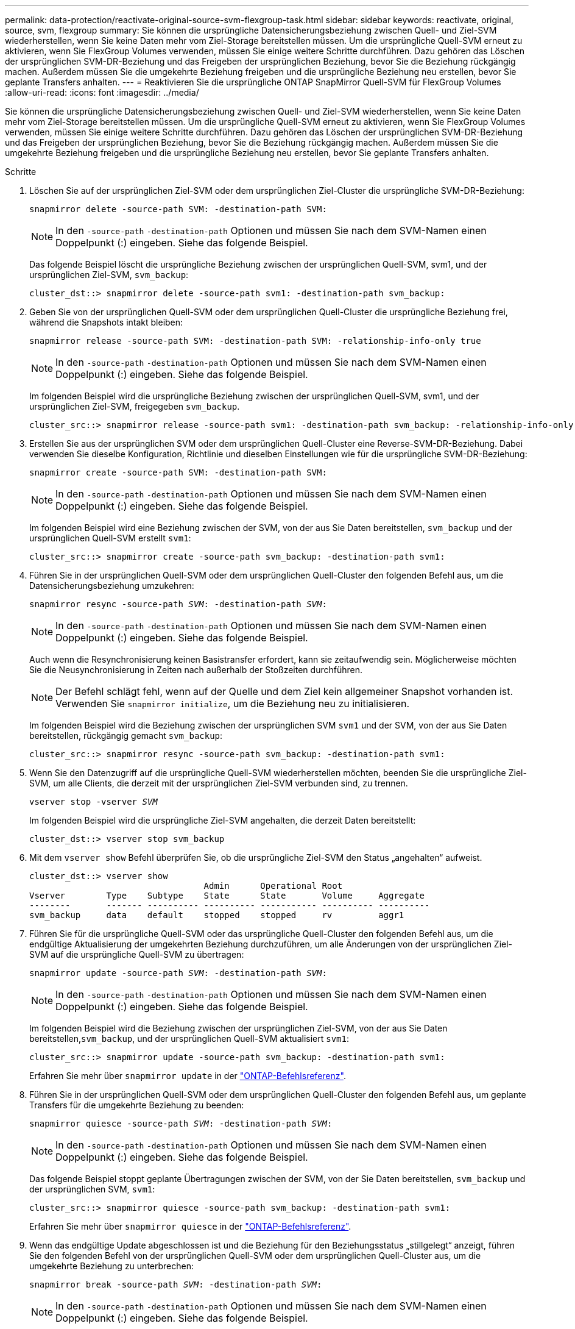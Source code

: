 ---
permalink: data-protection/reactivate-original-source-svm-flexgroup-task.html 
sidebar: sidebar 
keywords: reactivate, original, source, svm, flexgroup 
summary: Sie können die ursprüngliche Datensicherungsbeziehung zwischen Quell- und Ziel-SVM wiederherstellen, wenn Sie keine Daten mehr vom Ziel-Storage bereitstellen müssen. Um die ursprüngliche Quell-SVM erneut zu aktivieren, wenn Sie FlexGroup Volumes verwenden, müssen Sie einige weitere Schritte durchführen. Dazu gehören das Löschen der ursprünglichen SVM-DR-Beziehung und das Freigeben der ursprünglichen Beziehung, bevor Sie die Beziehung rückgängig machen. Außerdem müssen Sie die umgekehrte Beziehung freigeben und die ursprüngliche Beziehung neu erstellen, bevor Sie geplante Transfers anhalten. 
---
= Reaktivieren Sie die ursprüngliche ONTAP SnapMirror Quell-SVM für FlexGroup Volumes
:allow-uri-read: 
:icons: font
:imagesdir: ../media/


[role="lead"]
Sie können die ursprüngliche Datensicherungsbeziehung zwischen Quell- und Ziel-SVM wiederherstellen, wenn Sie keine Daten mehr vom Ziel-Storage bereitstellen müssen. Um die ursprüngliche Quell-SVM erneut zu aktivieren, wenn Sie FlexGroup Volumes verwenden, müssen Sie einige weitere Schritte durchführen. Dazu gehören das Löschen der ursprünglichen SVM-DR-Beziehung und das Freigeben der ursprünglichen Beziehung, bevor Sie die Beziehung rückgängig machen. Außerdem müssen Sie die umgekehrte Beziehung freigeben und die ursprüngliche Beziehung neu erstellen, bevor Sie geplante Transfers anhalten.

.Schritte
. Löschen Sie auf der ursprünglichen Ziel-SVM oder dem ursprünglichen Ziel-Cluster die ursprüngliche SVM-DR-Beziehung:
+
`snapmirror delete -source-path SVM: -destination-path SVM:`

+
[NOTE]
====
In den `-source-path` `-destination-path` Optionen und müssen Sie nach dem SVM-Namen einen Doppelpunkt (:) eingeben. Siehe das folgende Beispiel.

====
+
Das folgende Beispiel löscht die ursprüngliche Beziehung zwischen der ursprünglichen Quell-SVM, svm1, und der ursprünglichen Ziel-SVM, `svm_backup`:

+
[listing]
----
cluster_dst::> snapmirror delete -source-path svm1: -destination-path svm_backup:
----
. Geben Sie von der ursprünglichen Quell-SVM oder dem ursprünglichen Quell-Cluster die ursprüngliche Beziehung frei, während die Snapshots intakt bleiben:
+
`snapmirror release -source-path SVM: -destination-path SVM: -relationship-info-only true`

+
[NOTE]
====
In den `-source-path` `-destination-path` Optionen und müssen Sie nach dem SVM-Namen einen Doppelpunkt (:) eingeben. Siehe das folgende Beispiel.

====
+
Im folgenden Beispiel wird die ursprüngliche Beziehung zwischen der ursprünglichen Quell-SVM, svm1, und der ursprünglichen Ziel-SVM, freigegeben `svm_backup`.

+
[listing]
----
cluster_src::> snapmirror release -source-path svm1: -destination-path svm_backup: -relationship-info-only true
----
. Erstellen Sie aus der ursprünglichen SVM oder dem ursprünglichen Quell-Cluster eine Reverse-SVM-DR-Beziehung. Dabei verwenden Sie dieselbe Konfiguration, Richtlinie und dieselben Einstellungen wie für die ursprüngliche SVM-DR-Beziehung:
+
`snapmirror create -source-path SVM: -destination-path SVM:`

+
[NOTE]
====
In den `-source-path` `-destination-path` Optionen und müssen Sie nach dem SVM-Namen einen Doppelpunkt (:) eingeben. Siehe das folgende Beispiel.

====
+
Im folgenden Beispiel wird eine Beziehung zwischen der SVM, von der aus Sie Daten bereitstellen, `svm_backup` und der ursprünglichen Quell-SVM erstellt `svm1`:

+
[listing]
----
cluster_src::> snapmirror create -source-path svm_backup: -destination-path svm1:
----
. Führen Sie in der ursprünglichen Quell-SVM oder dem ursprünglichen Quell-Cluster den folgenden Befehl aus, um die Datensicherungsbeziehung umzukehren:
+
`snapmirror resync -source-path _SVM_: -destination-path _SVM_:`

+
[NOTE]
====
In den `-source-path` `-destination-path` Optionen und müssen Sie nach dem SVM-Namen einen Doppelpunkt (:) eingeben. Siehe das folgende Beispiel.

====
+
Auch wenn die Resynchronisierung keinen Basistransfer erfordert, kann sie zeitaufwendig sein. Möglicherweise möchten Sie die Neusynchronisierung in Zeiten nach außerhalb der Stoßzeiten durchführen.

+
[NOTE]
====
Der Befehl schlägt fehl, wenn auf der Quelle und dem Ziel kein allgemeiner Snapshot vorhanden ist. Verwenden Sie `snapmirror initialize`, um die Beziehung neu zu initialisieren.

====
+
Im folgenden Beispiel wird die Beziehung zwischen der ursprünglichen SVM `svm1` und der SVM, von der aus Sie Daten bereitstellen, rückgängig gemacht `svm_backup`:

+
[listing]
----
cluster_src::> snapmirror resync -source-path svm_backup: -destination-path svm1:
----
. Wenn Sie den Datenzugriff auf die ursprüngliche Quell-SVM wiederherstellen möchten, beenden Sie die ursprüngliche Ziel-SVM, um alle Clients, die derzeit mit der ursprünglichen Ziel-SVM verbunden sind, zu trennen.
+
`vserver stop -vserver _SVM_`

+
Im folgenden Beispiel wird die ursprüngliche Ziel-SVM angehalten, die derzeit Daten bereitstellt:

+
[listing]
----
cluster_dst::> vserver stop svm_backup
----
. Mit dem `vserver show` Befehl überprüfen Sie, ob die ursprüngliche Ziel-SVM den Status „angehalten“ aufweist.
+
[listing]
----
cluster_dst::> vserver show
                                  Admin      Operational Root
Vserver        Type    Subtype    State      State       Volume     Aggregate
--------       ------- ---------- ---------- ----------- ---------- ----------
svm_backup     data    default    stopped    stopped     rv         aggr1
----
. Führen Sie für die ursprüngliche Quell-SVM oder das ursprüngliche Quell-Cluster den folgenden Befehl aus, um die endgültige Aktualisierung der umgekehrten Beziehung durchzuführen, um alle Änderungen von der ursprünglichen Ziel-SVM auf die ursprüngliche Quell-SVM zu übertragen:
+
`snapmirror update -source-path _SVM_: -destination-path _SVM_:`

+
[NOTE]
====
In den `-source-path` `-destination-path` Optionen und müssen Sie nach dem SVM-Namen einen Doppelpunkt (:) eingeben. Siehe das folgende Beispiel.

====
+
Im folgenden Beispiel wird die Beziehung zwischen der ursprünglichen Ziel-SVM, von der aus Sie Daten bereitstellen,`svm_backup`, und der ursprünglichen Quell-SVM aktualisiert `svm1`:

+
[listing]
----
cluster_src::> snapmirror update -source-path svm_backup: -destination-path svm1:
----
+
Erfahren Sie mehr über `snapmirror update` in der link:https://docs.netapp.com/us-en/ontap-cli/snapmirror-update.html["ONTAP-Befehlsreferenz"^].

. Führen Sie in der ursprünglichen Quell-SVM oder dem ursprünglichen Quell-Cluster den folgenden Befehl aus, um geplante Transfers für die umgekehrte Beziehung zu beenden:
+
`snapmirror quiesce -source-path _SVM_: -destination-path _SVM_:`

+
[NOTE]
====
In den `-source-path` `-destination-path` Optionen und müssen Sie nach dem SVM-Namen einen Doppelpunkt (:) eingeben. Siehe das folgende Beispiel.

====
+
Das folgende Beispiel stoppt geplante Übertragungen zwischen der SVM, von der Sie Daten bereitstellen, `svm_backup` und der ursprünglichen SVM, `svm1`:

+
[listing]
----
cluster_src::> snapmirror quiesce -source-path svm_backup: -destination-path svm1:
----
+
Erfahren Sie mehr über `snapmirror quiesce` in der link:https://docs.netapp.com/us-en/ontap-cli/snapmirror-quiesce.html["ONTAP-Befehlsreferenz"^].

. Wenn das endgültige Update abgeschlossen ist und die Beziehung für den Beziehungsstatus „stillgelegt“ anzeigt, führen Sie den folgenden Befehl von der ursprünglichen Quell-SVM oder dem ursprünglichen Quell-Cluster aus, um die umgekehrte Beziehung zu unterbrechen:
+
`snapmirror break -source-path _SVM_: -destination-path _SVM_:`

+
[NOTE]
====
In den `-source-path` `-destination-path` Optionen und müssen Sie nach dem SVM-Namen einen Doppelpunkt (:) eingeben. Siehe das folgende Beispiel.

====
+
Im folgenden Beispiel wird die Beziehung zwischen der ursprünglichen Ziel-SVM, von der aus Sie Daten bereitstellten, `svm_backup` und der ursprünglichen Quell-SVM, unterbrochen `svm1`:

+
[listing]
----
cluster_src::> snapmirror break -source-path svm_backup: -destination-path svm1:
----
+
Erfahren Sie mehr über `snapmirror break` in der link:https://docs.netapp.com/us-en/ontap-cli/snapmirror-break.html["ONTAP-Befehlsreferenz"^].

. Wenn die ursprüngliche Quell-SVM zuvor angehalten wurde, starten Sie aus dem ursprünglichen Quell-Cluster die ursprüngliche Quell-SVM:
+
`vserver start -vserver _SVM_`

+
Im folgenden Beispiel wird die ursprüngliche Quell-SVM gestartet:

+
[listing]
----
cluster_src::> vserver start svm1
----
. Löschen Sie ausgehend von der ursprünglichen SVM oder dem ursprünglichen Quell-Cluster die umgekehrte SVM-DR-Beziehung:
+
`snapmirror delete -source-path SVM: -destination-path SVM:`

+
[NOTE]
====
In den `-source-path` `-destination-path` Optionen und müssen Sie nach dem SVM-Namen einen Doppelpunkt (:) eingeben. Siehe das folgende Beispiel.

====
+
Im folgenden Beispiel wird die umgekehrte Beziehung zwischen der ursprünglichen Ziel-SVM, SVM_Backup, und der ursprünglichen Quell-SVM, gelöscht `svm1`:

+
[listing]
----
cluster_src::> snapmirror delete -source-path svm_backup: -destination-path svm1:
----
. Geben Sie von der ursprünglichen Ziel-SVM oder dem ursprünglichen Ziel-Cluster die umgekehrte Beziehung frei, während die Snapshots intakt bleiben:
+
`snapmirror release -source-path SVM: -destination-path SVM: -relationship-info-only true`

+
[NOTE]
====
In den `-source-path` `-destination-path` Optionen und müssen Sie nach dem SVM-Namen einen Doppelpunkt (:) eingeben. Siehe das folgende Beispiel.

====
+
Im folgenden Beispiel werden die vertauschte Beziehung zwischen der ursprünglichen Ziel-SVM, svm_Backup und der ursprünglichen Quell-SVM, svm1, freigegeben:

+
[listing]
----
cluster_dst::> snapmirror release -source-path svm_backup: -destination-path svm1: -relationship-info-only true
----
. Stellen Sie die ursprüngliche Beziehung aus der ursprünglichen Ziel-SVM oder dem ursprünglichen Ziel-Cluster wieder her. Verwenden Sie dieselbe Einstellung für Konfiguration, Richtlinie und Identitätsbewahrung wie für die ursprüngliche SVM-DR-Beziehung:
+
`snapmirror create -source-path SVM: -destination-path SVM:`

+
[NOTE]
====
In den `-source-path` `-destination-path` Optionen und müssen Sie nach dem SVM-Namen einen Doppelpunkt (:) eingeben. Siehe das folgende Beispiel.

====
+
Das folgende Beispiel erstellt eine Beziehung zwischen der ursprünglichen Quell-SVM, `svm1`, und dem ursprünglichen Ziel-SVM, `svm_backup`:

+
[listing]
----
cluster_dst::> snapmirror create -source-path svm1: -destination-path svm_backup:
----
. Wiederherstellung der ursprünglichen Datensicherungsbeziehung von der ursprünglichen Ziel-SVM oder dem ursprünglichen Ziel-Cluster
+
`snapmirror resync -source-path _SVM_: -destination-path _SVM_:`

+
[NOTE]
====
In den `-source-path` `-destination-path` Optionen und müssen Sie nach dem SVM-Namen einen Doppelpunkt (:) eingeben. Siehe das folgende Beispiel.

====
+
Das folgende Beispiel stellt die Beziehung zwischen der ursprünglichen Quell-SVM, `svm1` und der ursprünglichen Ziel-SVM wieder her `svm_backup`:

+
[listing]
----
cluster_dst::> snapmirror resync -source-path svm1: -destination-path svm_backup:
----


.Verwandte Informationen
* link:https://docs.netapp.com/us-en/ontap-cli/snapmirror-create.html["snapmirror erstellen"^]
* link:https://docs.netapp.com/us-en/ontap-cli/snapmirror-delete.html["snapmirror löschen"^]
* link:https://docs.netapp.com/us-en/ontap-cli/snapmirror-initialize.html["snapmirror Initialisierung"^]
* link:https://docs.netapp.com/us-en/ontap-cli/snapmirror-quiesce.html["Snapmirror-Ruhezustand"^]
* link:https://docs.netapp.com/us-en/ontap-cli/snapmirror-release.html["snapmirror Release"^]
* link:https://docs.netapp.com/us-en/ontap-cli/snapmirror-resync.html["SnapMirror-Neusynchronisierung"^]

